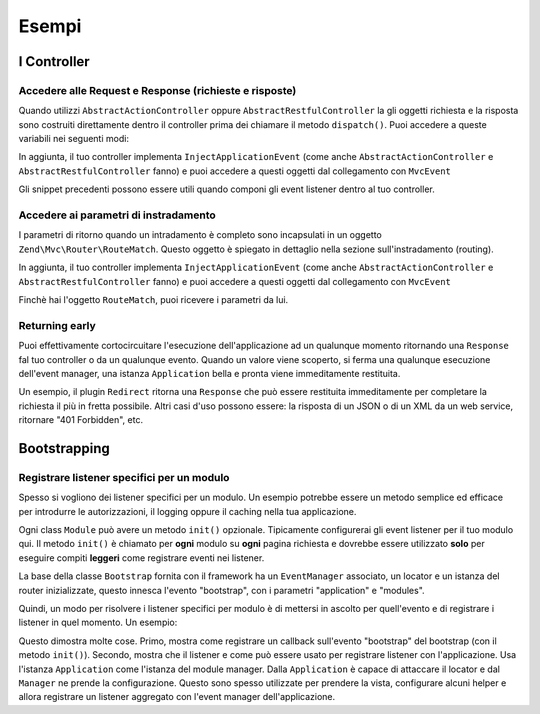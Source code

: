.. EN-Revision: none
.. _zend.mvc.examples:

Esempi
======

.. _zend.mvc.examples.controllers:

I Controller
------------

.. _zend.mvc.examples.controllers.accessing-the-request-and-response:

Accedere alle Request e Response (richieste e risposte)
^^^^^^^^^^^^^^^^^^^^^^^^^^^^^^^^^^^^^^^^^^^^^^^^^^^^^^^

Quando utilizzi ``AbstractActionController`` oppure ``AbstractRestfulController`` la gli oggetti richiesta e la
risposta sono costruiti direttamente dentro il controller prima dei chiamare il metodo ``dispatch()``. Puoi
accedere a queste variabili nei seguenti modi:

.. code-block:: php
   :linenos:

   // Using explicit accessor methods
   $request  = $this->getRequest();
   $response = $this->getResponse();

   // Using direct property access
   $request  = $this->request;
   $response = $this->response;

In aggiunta, il tuo controller implementa ``InjectApplicationEvent`` (come anche ``AbstractActionController`` e
``AbstractRestfulController`` fanno) e puoi accedere a questi oggetti dal collegamento con ``MvcEvent``

.. code-block:: php
   :linenos:

   $event    = $this->getEvent();
   $request  = $event->getRequest();
   $response = $event->getResponse();

Gli snippet precedenti possono essere utili quando componi gli event listener dentro al tuo controller.

.. _zend.mvc.examples.controllers.accessing-routing-parameters:

Accedere ai parametri di instradamento
^^^^^^^^^^^^^^^^^^^^^^^^^^^^^^^^^^^^^^

I parametri di ritorno quando un intradamento è completo sono incapsulati in un oggetto
``Zend\Mvc\Router\RouteMatch``. Questo oggetto è spiegato in dettaglio nella sezione sull'instradamento (routing).

In aggiunta, il tuo controller implementa ``InjectApplicationEvent`` (come anche ``AbstractActionController`` e
``AbstractRestfulController`` fanno) e puoi accedere a questi oggetti dal collegamento con ``MvcEvent``

.. code-block:: php
   :linenos:

   $event   = $this->getEvent();
   $matches = $event->getRouteMatch();

Finchè hai l'oggetto ``RouteMatch``, puoi ricevere i parametri da lui.

.. _zend.mvc.examples.controllers.returning-early:

Returning early
^^^^^^^^^^^^^^^

Puoi effettivamente cortocircuitare l'esecuzione dell'applicazione ad un qualunque momento ritornando una
``Response`` fal tuo controller o da un qualunque evento. Quando un valore viene scoperto, si ferma una qualunque
esecuzione dell'event manager, una istanza ``Application`` bella e pronta viene immeditamente restituita.

Un esempio, il plugin ``Redirect`` ritorna una ``Response`` che può essere restituita immeditamente per completare
la richiesta il più in fretta possibile. Altri casi d'uso possono essere: la risposta di un JSON o di un XML da un
web service, ritornare "401 Forbidden", etc.

.. _zend.mvc.examples.bootstrapping:

Bootstrapping
-------------

.. _registering-module-specific-listeners:

Registrare listener specifici per un modulo
^^^^^^^^^^^^^^^^^^^^^^^^^^^^^^^^^^^^^^^^^^^

Spesso si vogliono dei listener specifici per un modulo. Un esempio potrebbe essere un metodo semplice ed efficace
per introdurre le autorizzazioni, il logging oppure il caching nella tua applicazione.

Ogni class ``Module`` può avere un metodo ``init()`` opzionale. Tipicamente configurerai gli event listener per il
tuo modulo qui. Il metodo ``init()`` è chiamato per **ogni** modulo su **ogni** pagina richiesta e dovrebbe essere
utilizzato **solo** per eseguire compiti **leggeri** come registrare eventi nei listener.

La base della classe ``Bootstrap`` fornita con il framework ha un ``EventManager`` associato, un locator e un
istanza del router inizializzate, questo innesca l'evento "bootstrap", con i parametri "application" e "modules".

Quindi, un modo per risolvere i listener specifici per modulo è di mettersi in ascolto per quell'evento e di
registrare i listener in quel momento. Un esempio:

.. code-block:: php
   :linenos:

   namespace SomeCustomModule;

   use Zend\EventManager\StaticEventManager;

   class Module
   {
       public function init()
       {
           // Remember to keep the init() method as lightweight as possible
           $events = StaticEventManager::getInstance();
           $events->attach('bootstrap', 'bootstrap', array($this, 'registerListeners'));
       }

       public function registerListeners($e)
       {
           $application = $e->getParam('application');
           $config      = $e->getParam('config');
           $view        = $application->getLocator()->get('view');
           $view->headTitle($config['view']['base_title']);

           $listeners   = new Listeners\ViewListener();
           $listeners->setView($view);
           $application->getEventManager()->attachAggregate($listeners);
       }
   }

Questo dimostra molte cose. Primo, mostra come registrare un callback sull'evento "bootstrap" del bootstrap (con il
metodo ``init()``). Secondo, mostra che il listener e come può essere usato per registrare listener con
l'applicazione. Usa l'istanza ``Application`` come l'istanza del module manager. Dalla ``Application`` è capace di
attaccare il locator e dal ``Manager`` ne prende la configurazione. Questo sono spesso utilizzate per prendere la
vista, configurare alcuni helper e allora registrare un listener aggregato con l'event manager dell'applicazione.


